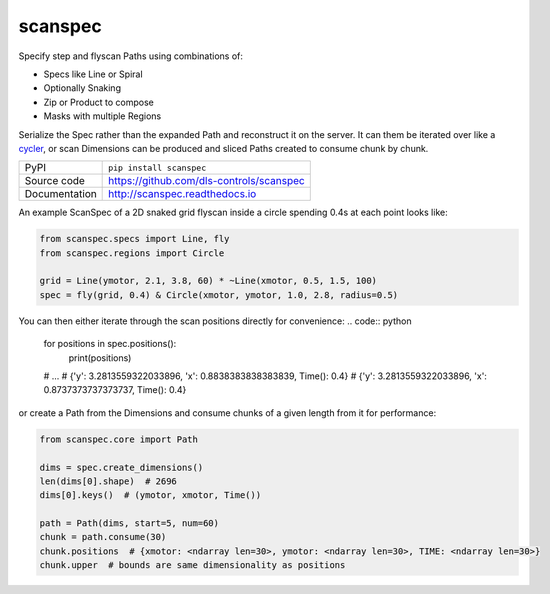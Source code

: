 scanspec
========

|build_status| |coverage| |pypi_version| |readthedocs| |license|

Specify step and flyscan Paths using combinations of:

- Specs like Line or Spiral
- Optionally Snaking
- Zip or Product to compose
- Masks with multiple Regions

Serialize the Spec rather than the expanded Path and reconstruct it on the
server. It can them be iterated over like a cycler_, or scan Dimensions
can be produced and sliced Paths created to consume chunk by chunk.

.. _cycler: https://matplotlib.org/cycler/

============== ==============================================================
PyPI           ``pip install scanspec``
Source code    https://github.com/dls-controls/scanspec
Documentation  http://scanspec.readthedocs.io
============== ==============================================================

An example ScanSpec of a 2D snaked grid flyscan inside a circle spending 0.4s at each point looks like:

.. code:: python

    from scanspec.specs import Line, fly
    from scanspec.regions import Circle

    grid = Line(ymotor, 2.1, 3.8, 60) * ~Line(xmotor, 0.5, 1.5, 100)
    spec = fly(grid, 0.4) & Circle(xmotor, ymotor, 1.0, 2.8, radius=0.5)

You can then either iterate through the scan positions directly for convenience:
.. code:: python

    for positions in spec.positions():
        print(positions)
    # ...
    # {'y': 3.2813559322033896, 'x': 0.8838383838383839, Time(): 0.4}
    # {'y': 3.2813559322033896, 'x': 0.8737373737373737, Time(): 0.4}

or create a Path from the Dimensions and consume chunks of a given length from it for performance:

.. code:: python

    from scanspec.core import Path

    dims = spec.create_dimensions()
    len(dims[0].shape)  # 2696
    dims[0].keys()  # (ymotor, xmotor, Time())

    path = Path(dims, start=5, num=60)
    chunk = path.consume(30)
    chunk.positions  # {xmotor: <ndarray len=30>, ymotor: <ndarray len=30>, TIME: <ndarray len=30>}
    chunk.upper  # bounds are same dimensionality as positions


.. |build_status| image:: https://travis-ci.com/dls-controls/scanspec.svg?branch=master
    :target: https://travis-ci.com/dls-controls/scanspec
    :alt: Build Status

.. |coverage| image:: https://coveralls.io/repos/github/dls-controls/scanspec/badge.svg?branch=master
    :target: https://coveralls.io/github/dls-controls/scanspec?branch=master
    :alt: Test Coverage

.. |pypi_version| image:: https://badge.fury.io/py/scanspec.svg
    :target: https://badge.fury.io/py/scanspec
    :alt: Latest PyPI version

.. |readthedocs| image:: https://readthedocs.org/projects/scanspec/badge/?version=latest
    :target: http://scanspec.readthedocs.io
    :alt: Documentation

.. |license| image:: https://img.shields.io/badge/License-Apache%202.0-blue.svg
    :target: https://opensource.org/licenses/Apache-2.0
    :alt: Apache License
